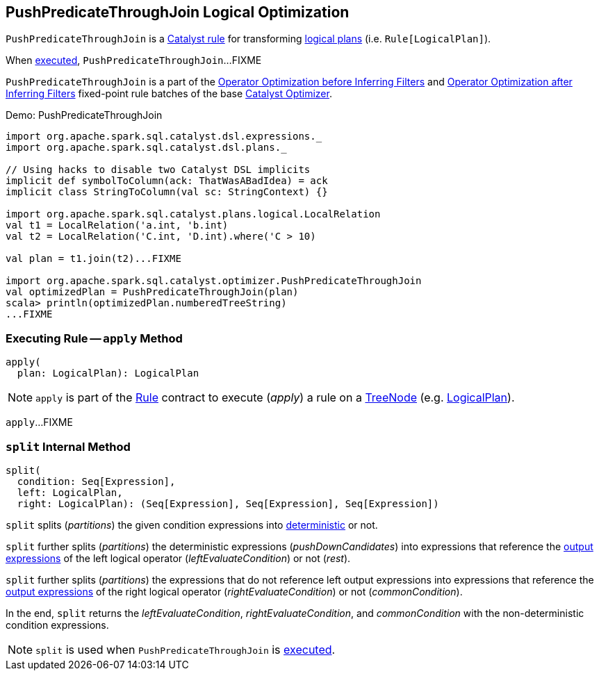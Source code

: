 == [[PushPredicateThroughJoin]] PushPredicateThroughJoin Logical Optimization

`PushPredicateThroughJoin` is a link:spark-sql-catalyst-Rule.adoc[Catalyst rule] for transforming link:spark-sql-LogicalPlan.adoc[logical plans] (i.e. `Rule[LogicalPlan]`).

When <<apply, executed>>, `PushPredicateThroughJoin`...FIXME

`PushPredicateThroughJoin` is a part of the link:spark-sql-Optimizer.adoc#Operator-Optimization-before-Inferring-Filters[Operator Optimization before Inferring Filters] and link:spark-sql-Optimizer.adoc#Operator-Optimization-after-Inferring-Filters[Operator Optimization after Inferring Filters] fixed-point rule batches of the base link:spark-sql-Optimizer.adoc[Catalyst Optimizer].

[[demo]]
.Demo: PushPredicateThroughJoin
```
import org.apache.spark.sql.catalyst.dsl.expressions._
import org.apache.spark.sql.catalyst.dsl.plans._

// Using hacks to disable two Catalyst DSL implicits
implicit def symbolToColumn(ack: ThatWasABadIdea) = ack
implicit class StringToColumn(val sc: StringContext) {}

import org.apache.spark.sql.catalyst.plans.logical.LocalRelation
val t1 = LocalRelation('a.int, 'b.int)
val t2 = LocalRelation('C.int, 'D.int).where('C > 10)

val plan = t1.join(t2)...FIXME

import org.apache.spark.sql.catalyst.optimizer.PushPredicateThroughJoin
val optimizedPlan = PushPredicateThroughJoin(plan)
scala> println(optimizedPlan.numberedTreeString)
...FIXME
```

=== [[apply]] Executing Rule -- `apply` Method

[source, scala]
----
apply(
  plan: LogicalPlan): LogicalPlan
----

NOTE: `apply` is part of the link:spark-sql-catalyst-Rule.adoc#apply[Rule] contract to execute (_apply_) a rule on a link:spark-sql-catalyst-TreeNode.adoc[TreeNode] (e.g. link:spark-sql-LogicalPlan.adoc[LogicalPlan]).

`apply`...FIXME

=== [[split]] `split` Internal Method

[source, scala]
----
split(
  condition: Seq[Expression],
  left: LogicalPlan,
  right: LogicalPlan): (Seq[Expression], Seq[Expression], Seq[Expression])
----

`split` splits (_partitions_) the given condition expressions into link:spark-sql-Expression.adoc#deterministic[deterministic] or not.

`split` further splits (_partitions_) the deterministic expressions (_pushDownCandidates_) into expressions that reference the link:spark-sql-catalyst-QueryPlan.adoc#outputSet[output expressions] of the left logical operator (_leftEvaluateCondition_) or not (_rest_).

`split` further splits (_partitions_) the expressions that do not reference left output expressions into expressions that reference the link:spark-sql-catalyst-QueryPlan.adoc#outputSet[output expressions] of the right logical operator (_rightEvaluateCondition_) or not (_commonCondition_).

In the end, `split` returns the _leftEvaluateCondition_, _rightEvaluateCondition_, and _commonCondition_ with the non-deterministic condition expressions.

NOTE: `split` is used when `PushPredicateThroughJoin` is <<apply, executed>>.
